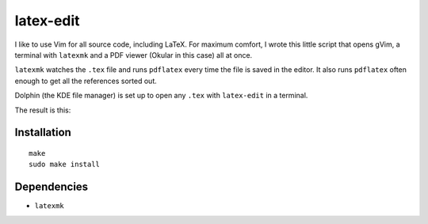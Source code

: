 .. Copyright © 2012-2013, 2017 Martin Ueding <martin-ueding.de>

##########
latex-edit
##########

I like to use Vim for all source code, including LaTeX. For maximum comfort, I
wrote this little script that opens gVim, a terminal with ``latexmk`` and a PDF
viewer (Okular in this case) all at once.

``latexmk`` watches the ``.tex`` file and runs ``pdflatex`` every time the file
is saved in the editor. It also runs ``pdflatex`` often enough to get all the
references sorted out.

Dolphin (the KDE file manager) is set up to open any ``.tex`` with
``latex-edit`` in a terminal.

The result is this:

.. figure:: latex-edit.png

Installation
============

::

    make
    sudo make install

Dependencies
============

- ``latexmk``
